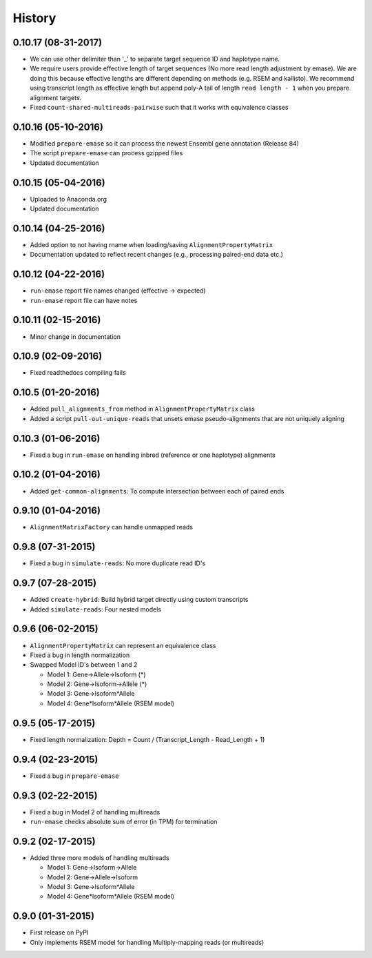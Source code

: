 .. :changelog:

History
-------

0.10.17 (08-31-2017)
~~~~~~~~~~~~~~~~~~~~
* We can use other delimiter than '_' to separate target sequence ID and haplotype name.
* We require users provide effective length of target sequences (No more read length adjustment by emase). We are doing this because effective lengths are different depending on methods (e.g. RSEM and kallisto). We recommend using transcript length as effective length but append poly-A tail of length ``read length - 1`` when you prepare alignment targets.
* Fixed ``count-shared-multireads-pairwise`` such that it works with equivalence classes

0.10.16 (05-10-2016)
~~~~~~~~~~~~~~~~~~~~
* Modified ``prepare-emase`` so it can process the newest Ensembl gene annotation (Release 84)
* The script ``prepare-emase`` can process gzipped files
* Updated documentation

0.10.15 (05-04-2016)
~~~~~~~~~~~~~~~~~~~~
* Uploaded to Anaconda.org
* Updated documentation

0.10.14 (04-25-2016)
~~~~~~~~~~~~~~~~~~~~
* Added option to not having rname when loading/saving ``AlignmentPropertyMatrix``
* Documentation updated to reflect recent changes (e.g., processing paired-end data etc.)

0.10.12 (04-22-2016)
~~~~~~~~~~~~~~~~~~~~
* ``run-emase`` report file names changed (effective -> expected)
* ``run-emase`` report file can have notes

0.10.11 (02-15-2016)
~~~~~~~~~~~~~~~~~~~~
* Minor change in documentation

0.10.9 (02-09-2016)
~~~~~~~~~~~~~~~~~~~
* Fixed readthedocs compiling fails

0.10.5 (01-20-2016)
~~~~~~~~~~~~~~~~~~~
* Added ``pull_alignments_from`` method in ``AlignmentPropertyMatrix`` class
* Added a script ``pull-out-unique-reads`` that unsets emase pseudo-alignments that are not uniquely aligning

0.10.3 (01-06-2016)
~~~~~~~~~~~~~~~~~~~
* Fixed a bug in ``run-emase`` on handling inbred (reference or one haplotype) alignments

0.10.2 (01-04-2016)
~~~~~~~~~~~~~~~~~~~
* Added ``get-common-alignments``: To compute intersection between each of paired ends

0.9.10 (01-04-2016)
~~~~~~~~~~~~~~~~~~~
* ``AlignmentMatrixFactory`` can handle unmapped reads

0.9.8 (07-31-2015)
~~~~~~~~~~~~~~~~~~
* Fixed a bug in ``simulate-reads``: No more duplicate read ID's

0.9.7 (07-28-2015)
~~~~~~~~~~~~~~~~~~
* Added ``create-hybrid``: Build hybrid target directly using custom transcripts
* Added ``simulate-reads``: Four nested models

0.9.6 (06-02-2015)
~~~~~~~~~~~~~~~~~~
* ``AlignmentPropertyMatrix`` can represent an equivalence class
* Fixed a bug in length normalization
* Swapped Model ID's between 1 and 2

  - Model 1: Gene->Allele->Isoform (*)
  - Model 2: Gene->Isoform->Allele (*)
  - Model 3: Gene->Isoform*Allele
  - Model 4: Gene*Isoform*Allele (RSEM model)

0.9.5 (05-17-2015)
~~~~~~~~~~~~~~~~~~
* Fixed length normalization: Depth = Count / (Transcript_Length - Read_Length + 1)

0.9.4 (02-23-2015)
~~~~~~~~~~~~~~~~~~
* Fixed a bug in ``prepare-emase``

0.9.3 (02-22-2015)
~~~~~~~~~~~~~~~~~~
* Fixed a bug in Model 2 of handling multireads
* ``run-emase`` checks absolute sum of error (in TPM) for termination

0.9.2 (02-17-2015)
~~~~~~~~~~~~~~~~~~
* Added three more models of handling multireads

  - Model 1: Gene->Isoform->Allele
  - Model 2: Gene->Allele->Isoform
  - Model 3: Gene->Isoform*Allele
  - Model 4: Gene*Isoform*Allele (RSEM model)

0.9.0 (01-31-2015)
~~~~~~~~~~~~~~~~~~
* First release on PyPI
* Only implements RSEM model for handling Multiply-mapping reads (or multireads)

